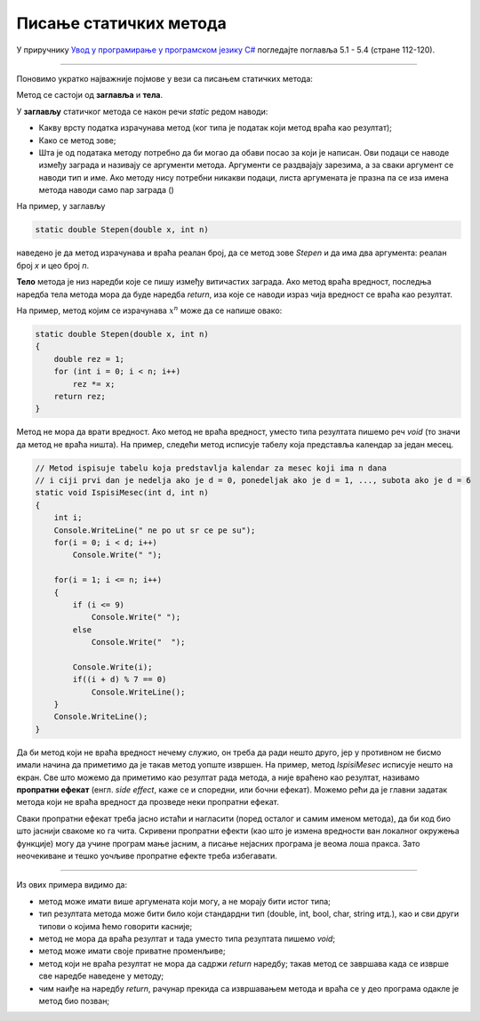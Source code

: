 Писање статичких метода
=======================

У приручнику `Увод у програмирање у програмском језику C# <https://petljamediastorage.blob.core.windows.net/root/Media/Default/Kursevi/spec-it/csharpprirucnik.pdf>`_ погледајте поглавља 5.1 - 5.4 (стране     112-120).

~~~~

Поновимо укратко најважније појмове у вези са писањем статичких метода:

Метод се састоји од **заглавља** и **тела**.

У **заглављу** статичког метода се након речи *static* редом наводи:

- Какву врсту податка израчунава метод (ког типа је податак који метод враћа као резултат);
- Како се метод зове;
- Шта је од података методу потребно да би могао да обави посао за који је написан. Ови подаци се наводе између заграда и називају се аргументи метода. Аргументи се раздвајају зарезима, а за сваки аргумент се наводи тип и име. Ако методу нису потребни никакви подаци, листа аргумената је празна па се иза имена метода наводи само пар заграда ()

На пример, у заглављу 

.. code-block:: csharp

    static double Stepen(double x, int n)
    
наведено је да метод израчунава и враћа реалан број, да се метод зове *Stepen* и да има два аргумента: реалан број *x* и цео број *n*. 

**Тело** метода је низ наредби које се пишу између витичастих заграда. Ако метод враћа вредност, последња наредба тела метода мора да буде наредба *return*, иза које се наводи израз чија вредност се враћа као резултат.

На пример, метод којим се израчунава :math:`x^n` може да се напише овако:

.. code-block:: csharp

    static double Stepen(double x, int n)
    {
        double rez = 1;
        for (int i = 0; i < n; i++)
            rez *= x;
        return rez;
    }
    

Метод не мора да врати вредност. Ако метод не враћа вредност, уместо типа резултата пишемо реч *void* (то значи да метод не враћа ништа). На пример, следећи метод исписује табелу која представља календар за један месец.

.. code-block:: csharp

    // Metod ispisuje tabelu koja predstavlja kalendar za mesec koji ima n dana
    // i ciji prvi dan je nedelja ako je d = 0, ponedeljak ako je d = 1, ..., subota ako je d = 6
    static void IspisiMesec(int d, int n) 
    {
        int i;
        Console.WriteLine(" ne po ut sr ce pe su");
        for(i = 0; i < d; i++)
            Console.Write(" ");
            
        for(i = 1; i <= n; i++) 
        {
            if (i <= 9) 
                Console.Write(" ");
            else 
                Console.Write("  ");

            Console.Write(i);
            if((i + d) % 7 == 0)
                Console.WriteLine();
        }
        Console.WriteLine();
    }
    
Да би метод који не враћа вредност нечему служио, он треба да ради нешто друго, јер у противном не бисмо имали начина да приметимо да је такав метод уопште извршен. На пример, метод *IspisiMesec* исписује нешто на екран. Све што можемо да приметимо као резултат рада метода, а није враћено као резултат, називамо **пропратни ефекат** (енгл. *side effect*, каже се и споредни, или бочни ефекат). Можемо рећи да је главни задатак метода који не враћа вредност да прозведе неки пропратни ефекат. 

Сваки пропратни ефекат треба јасно истаћи и нагласити (поред осталог и самим именом метода), да би код био што јаснији свакоме ко га чита. Скривени пропратни ефекти (као што је измена вредности ван локалног окружења функције) могу да учине програм мање јасним, а писање нејасних програма је веома лоша пракса. Зато неочекиване и тешко уочљиве пропратне ефекте треба избегавати.

~~~~

Из ових примера видимо да:

- метод може имати више аргумената који могу, а не морају бити истог типа;
- тип резултата метода може бити било који стандардни тип (double, int, bool, char, string итд.), као и сви други типови о којима ћемо говорити касније; 
- метод не мора да враћа резултат и тада уместо типа резултата пишемо *void*;
- метод може имати своје приватне променљиве;
- метод који не враћа резултат не мора да садржи *return* наредбу; такав метод се завршава када се изврше све наредбе наведене у методу;
- чим наиђе на наредбу *return*, рачунар прекида са извршавањем метода и враћа се у део програма одакле је метод био позван;